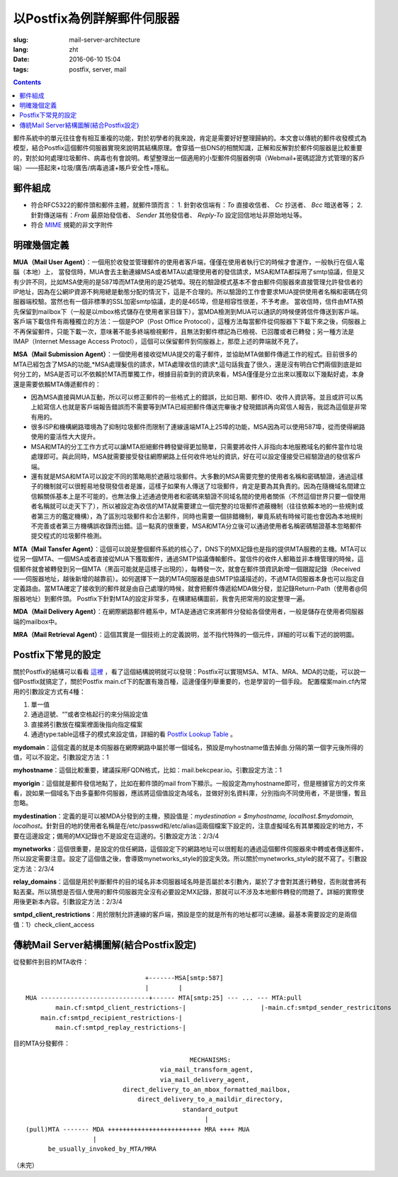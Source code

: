 ======================================================================
以Postfix為例詳解郵件伺服器
======================================================================

:slug: mail-server-architecture
:lang: zht
:date: 2016-06-10 15:04
:tags: postfix, server, mail

.. contents::

郵件系統中的單元往往會有相互重複的功能，對於初學者的我來說，肯定是需要好好整理歸納的。本文會以傳統的郵件收發模式為模型，結合Postfix這個郵件伺服器實現來說明其結構原理。會穿插一些DNS的相關知識，正解和反解對於郵件伺服器是比較重要的，對於如何處理垃圾郵件、病毒也有會說明。希望整理出一個適用的小型郵件伺服器例項（Webmail+密碼認證方式管理的客戶端）——搭起來+垃圾/廣告/病毒過濾+賬戶安全性+隱私。

郵件組成
--------------------------------------------------

* 符合RFC5322的郵件頭和郵件主體，就郵件頭而言：
  1. 針對收信端有：*To* 直接收信者、 *Cc* 抄送者、 *Bcc* 暗送者等；
  2. 針對傳送端有：*From* 最原始發信者、 *Sender* 其他發信者、 *Reply-To* 設定回信地址非原始地址等。

* 符合 `MIME <https://en.wikipedia.org/wiki/MIME>`_ 規範的非文字附件

明確幾個定義
--------------------------------------------------

**MUA（Mail User Agent）**：一個用於收發並管理郵件的使用者客戶端，僅僅在使用者執行它的時候才會運作，一般執行在個人電腦（本地）上，
當發信時，MUA會去主動連線MSA或者MTA以處理使用者的發信請求，MSA和MTA都採用了smtp協議，但是又有少許不同，比如MSA使用的是587埠而MTA使用的是25號埠。現在的驗證模式基本不會由郵件伺服器來直接管理允許發信者的IP地址，因為在公網IP資源不夠用總是動態分配的情況下，這是不合理的。所以驗證的工作會要求MUA提供使用者名稱和密碼在伺服器端校驗。當然也有一個非標準的SSL加密smtp協議，走的是465埠，但是相容性很差，不予考慮。
當收信時，信件由MTA預先保留到mailbox下（一般是以mbox格式儲存在使用者家目錄下），當MDA檢測到MUA可以通訊的時候便將信件傳送到客戶端。客戶端下載信件有兩種獨立的方法：一個是POP（Post Office Protocol），這種方法每當郵件從伺服器下下載下來之後，伺服器上不再保留郵件，只能下載一次，意味著不能多終端檢視郵件，且無法對郵件標記為已檢視、已回覆或者已轉發；另一種方法是IMAP（Internet Message Access Protocl），這個可以保留郵件到伺服器上，那麼上述的弊端就不見了。

**MSA（Mail Submission Agent）**：一個使用者接收從MUA提交的電子郵件，並協助MTA做郵件傳遞工作的程式。目前很多的MTA已經包含了MSA的功能,*MSA處理髮信的請求，MTA處理收信的請求*,這句話我査了很久，還是沒有明白它們兩個到底是如何分工的，MSA是否可以不依賴於MTA而單獨工作，根據目前查到的資訊來看，MSA僅僅是分立出來以獲取以下幾點好處，本身還是需要依賴MTA傳遞郵件的：

* 因為MSA直接與MUA互動，所以可以修正郵件的一些格式上的錯誤，比如日期、郵件ID、收件人資訊等。並且或許可以馬上給寫信人也就是客戶端報告錯誤而不需要等到MTA已經把郵件傳送完畢後才發現錯誤再向寫信人報告，我認為這個是非常有用的。
* 很多ISP和機構網路環境為了抑制垃圾郵件而限制了連線遠端MTA上25埠的功能，MSA因為可以使用587埠，從而使得網路使用的靈活性大大提升。
* MSA和MTA的分工工作方式可以讓MTA拒絕郵件轉發變得更加簡單，只需要將收件人非指向本地服務域名的郵件當作垃圾處理即可。與此同時，MSA就需要接受發往網際網路上任何收件地址的資訊，好在可以設定僅接受已經驗證過的發信客戶端。
* 還有就是MSA和MTA可以設定不同的策略用於遮蔽垃圾郵件。大多數的MSA需要完整的使用者名稱和密碼驗證，通過這樣子的機制就可以很輕易地發現發信者是誰，這樣子如果有人傳送了垃圾郵件，肯定是要為其負責的。因為在隨機域名間建立信賴關係基本上是不可能的，也無法像上述通過使用者和密碼來驗證不同域名間的使用者關係（不然這個世界只要一個使用者名稱就可以走天下了），所以被設定為收信的MTA就需要建立一個完整的垃圾郵件遮蔽機制（往往依賴本地的一些規則或者第三方的鑑定機構），為了區別垃圾郵件和合法郵件，同時也需要一個排錯機制，畢竟系統有時候可能也會因為本地規則不完善或者第三方機構誤收錄而出錯。這一點真的很重要，MSA和MTA分立後可以通過使用者名稱密碼驗證基本忽略郵件提交程式的垃圾郵件檢測。

**MTA（Mail Tansfer Agent）**：這個可以說是整個郵件系統的核心了，DNS下的MX記錄也是指的提供MTA服務的主機。MTA可以從另一個MTA、一個MSA或者直接從MUA下獲取郵件，通過SMTP協議傳輸郵件。當信件的收件人郵箱並非本機管理的時候，這個郵件就會被轉發到另一個MTA（黑函可能就是這樣子出現的），每轉發一次，就會在郵件頭資訊新增一個跟蹤記錄（Received——伺服器地址，越後新增的越靠前）。如何選擇下一跳的MTA伺服器是由SMTP協議描述的，不過MTA伺服器本身也可以指定自定義路由。當MTA確定了接收到的郵件就是由自己處理的時候，就會把郵件傳遞給MDA做分發，並記錄Return-Path（使用者@伺服器地址）到郵件頭。
Postfix下針對MTA的設定非常多，在構建結構圖前，我會先把常用的設定整理一遍。

**MDA（Mail Delivery Agent）**：在網際網路郵件體系中，MTA是通過它來將郵件分發給各個使用者，一般是儲存在使用者伺服器端的mailbox中。

**MRA（Mail Retrieval Agent）**：這個其實是一個技術上的定義說明，並不指代特殊的一個元件，詳細的可以看下述的說明圖。

Postfix下常見的設定
--------------------------------------------------

關於Postfix的結構可以看看 `這裡 <http://www.postfix.org/OVERVIEW.html>`_ ，看了這個結構說明就可以發現：Postfix可以實現MSA、MTA、MRA、MDA的功能，可以說一個Postfix就搞定了，關於Postfix main.cf下的配置有幾百種，這邊僅僅列舉重要的，也是學習的一個手段。
配置檔案main.cf內常用的引數設定方式有4種：

1. 單一值
2. 通過逗號、“\”或者空格起行的來分隔設定值
3. 直接將引數放在檔案裡面後指向指定檔案
4. 通過type:table這樣子的模式來設定值，詳細的看 `Postfix Lookup Table <http://www.postfix.org/DATABASE_README.html>`_ 。

**mydomain**：這個定義的就是本伺服器在網際網路中屬於哪一個域名，預設是myhostname值去掉由.分隔的第一個字元後所得的值，可以不設定。引數設定方法：1

**myhostname**：這個比較重要，建議採用FQDN格式，比如：mail.bekcpear.io。引數設定方法：1

**myorigin**：這個就是郵件發信地點了，比如在郵件頭的mail from下顯示。一般設定為myhostname即可，但是根據官方的文件來看，說如果一個域名下由多臺郵件伺服器，應該將這個值設定為域名，並做好別名資料庫，分別指向不同使用者，不是很懂，暫且忽略。

**mydestination**：定義的是可以被MDA分發到的主機，預設值是：`mydestination = $myhostname, localhost.$mydomain, localhost`。針對目的地的使用者名稱是在/etc/passwd和/etc/alias這兩個檔案下設定的，注意虛擬域名有其單獨設定的地方，不要在這邊設定；備用的MX記錄也不是設定在這邊的。引數設定方法：2/3/4

**mynetworks**：這個很重要，是設定的信任網路，這個設定下的網路地址可以很輕鬆的通過這個郵件伺服器來中轉或者傳送郵件，所以設定需要注意。設定了這個值之後，會導致mynetworks\_style的設定失效。所以關於mynetworks\_style的就不寫了。引數設定方法：2/3/4

**relay\_domains**：這個是用於判斷郵件的目的域名非本伺服器域名時是否屬於本引數內，屬於了才會對其進行轉發，否則就會將有點丟棄。所以猜想是否個人使用的郵件伺服器完全沒有必要設定MX記錄，那就可以不涉及本地郵件轉發的問題了。詳細的實際使用後更新本內容。引數設定方法：2/3/4

**smtpd\_client\_restrictions**：用於限制允許連線的客戶端，預設是空的就是所有的地址都可以連線。最基本需要設定的是兩個值：1）check\_client\_access

傳統Mail Server結構圖解(結合Postfix設定)
--------------------------------------------------

從發郵件到目的MTA收件：

::

                                  +-------MSA[smtp:587]
                                  |        |
  MUA -----------------------------+------ MTA[smtp:25] --- ... --- MTA:pull
          main.cf:smtpd_client_restrictions-|                    |-main.cf:smtpd_sender_restricitons
      main.cf:smtpd_recipient_restrictions-|
          main.cf:smtpd_replay_restrictions-|

目的MTA分發郵件：

::

                                              MECHANISMS:
                                      via_mail_transform_agent,
                                      via_mail_delivery_agent,
                            direct_delivery_to_an_mbox_formatted_mailbox,
                                direct_delivery_to_a_maildir_directory,
                                            standard_output
                                                  |
  (pull)MTA ------- MDA +++++++++++++++++++++++++ MRA ++++ MUA
                    |
        be_usually_invoked_by_MTA/MRA


（未完）

